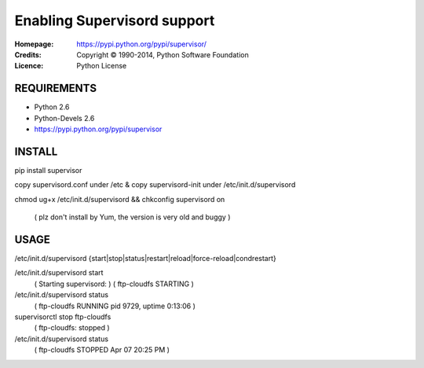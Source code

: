 =================================================
Enabling Supervisord support
=================================================

:Homepage:  https://pypi.python.org/pypi/supervisor/
:Credits:   Copyright © 1990-2014, Python Software Foundation
:Licence:   Python License


REQUIREMENTS
============

- Python 2.6
- Python-Devels 2.6
- https://pypi.python.org/pypi/supervisor


INSTALL
=======
pip install supervisor 

copy supervisord.conf under /etc & copy supervisord-init under /etc/init.d/supervisord

chmod ug+x /etc/init.d/supervisord && chkconfig supervisord on

 ( plz don't install by Yum, the version is very old and buggy )


USAGE
=====
/etc/init.d/supervisord {start|stop|status|restart|reload|force-reload|condrestart}

/etc/init.d/supervisord start
 ( Starting supervisord: )
 ( ftp-cloudfs                   STARTING )

/etc/init.d/supervisord status
 ( ftp-cloudfs                     RUNNING    pid 9729, uptime 0:13:06 )


supervisorctl stop ftp-cloudfs 
 ( ftp-cloudfs: stopped )

/etc/init.d/supervisord status
 ( ftp-cloudfs                              STOPPED    Apr 07 20:25 PM )
